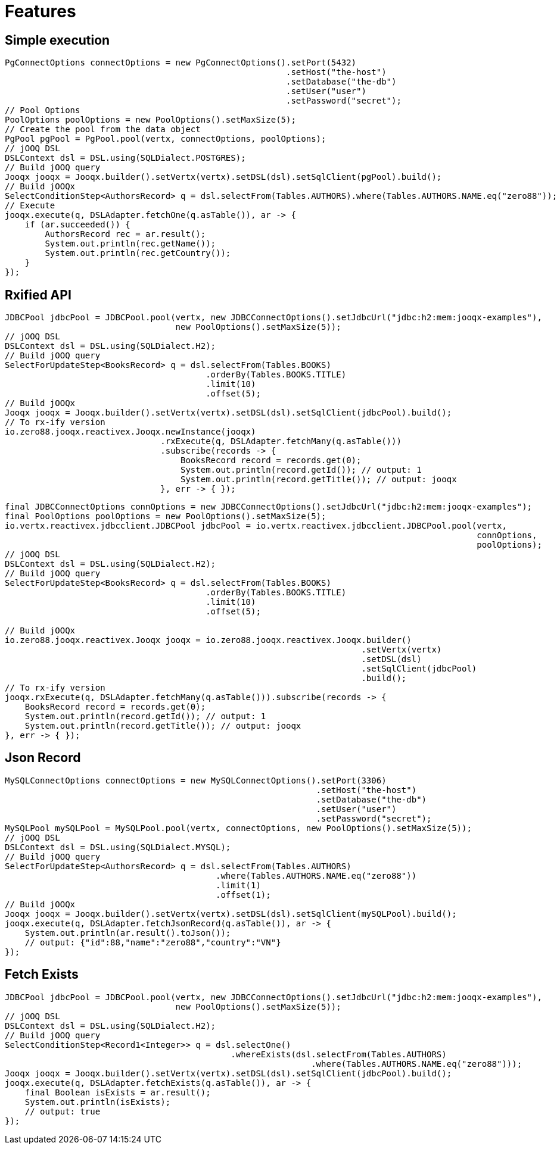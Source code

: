 = Features

== Simple execution

[source,java]
----
PgConnectOptions connectOptions = new PgConnectOptions().setPort(5432)
                                                        .setHost("the-host")
                                                        .setDatabase("the-db")
                                                        .setUser("user")
                                                        .setPassword("secret");
// Pool Options
PoolOptions poolOptions = new PoolOptions().setMaxSize(5);
// Create the pool from the data object
PgPool pgPool = PgPool.pool(vertx, connectOptions, poolOptions);
// jOOQ DSL
DSLContext dsl = DSL.using(SQLDialect.POSTGRES);
// Build jOOQ query
Jooqx jooqx = Jooqx.builder().setVertx(vertx).setDSL(dsl).setSqlClient(pgPool).build();
// Build jOOQx
SelectConditionStep<AuthorsRecord> q = dsl.selectFrom(Tables.AUTHORS).where(Tables.AUTHORS.NAME.eq("zero88"));
// Execute
jooqx.execute(q, DSLAdapter.fetchOne(q.asTable()), ar -> {
    if (ar.succeeded()) {
        AuthorsRecord rec = ar.result();
        System.out.println(rec.getName());
        System.out.println(rec.getCountry());
    }
});
----

== Rxified API

[source,java]
----
JDBCPool jdbcPool = JDBCPool.pool(vertx, new JDBCConnectOptions().setJdbcUrl("jdbc:h2:mem:jooqx-examples"),
                                  new PoolOptions().setMaxSize(5));
// jOOQ DSL
DSLContext dsl = DSL.using(SQLDialect.H2);
// Build jOOQ query
SelectForUpdateStep<BooksRecord> q = dsl.selectFrom(Tables.BOOKS)
                                        .orderBy(Tables.BOOKS.TITLE)
                                        .limit(10)
                                        .offset(5);
// Build jOOQx
Jooqx jooqx = Jooqx.builder().setVertx(vertx).setDSL(dsl).setSqlClient(jdbcPool).build();
// To rx-ify version
io.zero88.jooqx.reactivex.Jooqx.newInstance(jooqx)
                               .rxExecute(q, DSLAdapter.fetchMany(q.asTable()))
                               .subscribe(records -> {
                                   BooksRecord record = records.get(0);
                                   System.out.println(record.getId()); // output: 1
                                   System.out.println(record.getTitle()); // output: jooqx
                               }, err -> { });
----

[source,java]
----
final JDBCConnectOptions connOptions = new JDBCConnectOptions().setJdbcUrl("jdbc:h2:mem:jooqx-examples");
final PoolOptions poolOptions = new PoolOptions().setMaxSize(5);
io.vertx.reactivex.jdbcclient.JDBCPool jdbcPool = io.vertx.reactivex.jdbcclient.JDBCPool.pool(vertx,
                                                                                              connOptions,
                                                                                              poolOptions);
// jOOQ DSL
DSLContext dsl = DSL.using(SQLDialect.H2);
// Build jOOQ query
SelectForUpdateStep<BooksRecord> q = dsl.selectFrom(Tables.BOOKS)
                                        .orderBy(Tables.BOOKS.TITLE)
                                        .limit(10)
                                        .offset(5);

// Build jOOQx
io.zero88.jooqx.reactivex.Jooqx jooqx = io.zero88.jooqx.reactivex.Jooqx.builder()
                                                                       .setVertx(vertx)
                                                                       .setDSL(dsl)
                                                                       .setSqlClient(jdbcPool)
                                                                       .build();
// To rx-ify version
jooqx.rxExecute(q, DSLAdapter.fetchMany(q.asTable())).subscribe(records -> {
    BooksRecord record = records.get(0);
    System.out.println(record.getId()); // output: 1
    System.out.println(record.getTitle()); // output: jooqx
}, err -> { });
----

== Json Record

[source,java]
----
MySQLConnectOptions connectOptions = new MySQLConnectOptions().setPort(3306)
                                                              .setHost("the-host")
                                                              .setDatabase("the-db")
                                                              .setUser("user")
                                                              .setPassword("secret");
MySQLPool mySQLPool = MySQLPool.pool(vertx, connectOptions, new PoolOptions().setMaxSize(5));
// jOOQ DSL
DSLContext dsl = DSL.using(SQLDialect.MYSQL);
// Build jOOQ query
SelectForUpdateStep<AuthorsRecord> q = dsl.selectFrom(Tables.AUTHORS)
                                          .where(Tables.AUTHORS.NAME.eq("zero88"))
                                          .limit(1)
                                          .offset(1);
// Build jOOQx
Jooqx jooqx = Jooqx.builder().setVertx(vertx).setDSL(dsl).setSqlClient(mySQLPool).build();
jooqx.execute(q, DSLAdapter.fetchJsonRecord(q.asTable()), ar -> {
    System.out.println(ar.result().toJson());
    // output: {"id":88,"name":"zero88","country":"VN"}
});
----

== Fetch Exists

[source,java]
----
JDBCPool jdbcPool = JDBCPool.pool(vertx, new JDBCConnectOptions().setJdbcUrl("jdbc:h2:mem:jooqx-examples"),
                                  new PoolOptions().setMaxSize(5));
// jOOQ DSL
DSLContext dsl = DSL.using(SQLDialect.H2);
// Build jOOQ query
SelectConditionStep<Record1<Integer>> q = dsl.selectOne()
                                             .whereExists(dsl.selectFrom(Tables.AUTHORS)
                                                             .where(Tables.AUTHORS.NAME.eq("zero88")));
Jooqx jooqx = Jooqx.builder().setVertx(vertx).setDSL(dsl).setSqlClient(jdbcPool).build();
jooqx.execute(q, DSLAdapter.fetchExists(q.asTable()), ar -> {
    final Boolean isExists = ar.result();
    System.out.println(isExists);
    // output: true
});
----